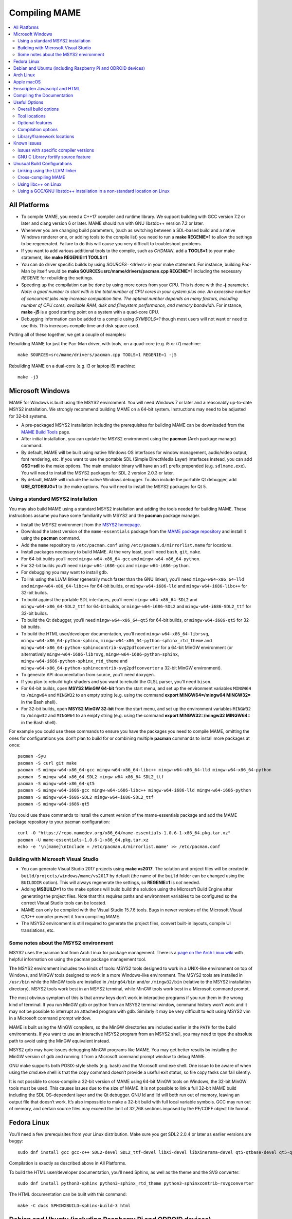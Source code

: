 Compiling MAME
==============

.. contents:: :local:

.. _compiling-all:

All Platforms
-------------

* To compile MAME, you need a C++17 compiler and runtime library.  We
  support building with GCC version 7.2 or later and clang version 6 or
  later.  MAME should run with GNU libstdc++ version 7.2 or later.

* Whenever you are changing build parameters, (such as switching between
  a SDL-based build and a native Windows renderer one, or adding tools
  to the compile list) you need to run a **make REGENIE=1** to allow the
  settings to be regenerated.  Failure to do this will cause you very
  difficult to troubleshoot problems.

* If you want to add various additional tools to the compile, such as
  *CHDMAN*, add a **TOOLS=1** to your make statement, like
  **make REGENIE=1 TOOLS=1**

* You can do driver specific builds by using *SOURCES=<driver>* in your
  make statement.  For instance, building Pac-Man by itself would be
  **make SOURCES=src/mame/drivers/pacman.cpp REGENIE=1** including the
  necessary *REGENIE* for rebuilding the settings.

* Speeding up the compilation can be done by using more cores from your
  CPU.  This is done with the **-j** parameter.  *Note: a good number to
  start with is the total number of CPU cores in your system plus one.
  An excessive number of concurrent jobs may increase compilation time.
  The optimal number depends on many factors, including number of CPU
  cores, available RAM, disk and filesystem performance, and memory
  bandwidh.* For instance, **make -j5** is a good starting point on a
  system with a quad-core CPU.

* Debugging information can be added to a compile using *SYMBOLS=1*
  though most users will not want or need to use this.  This increases
  compile time and disk space used.

Putting all of these together, we get a couple of examples:

Rebuilding MAME for just the Pac-Man driver, with tools, on a quad-core
(e.g. i5 or i7) machine::

    make SOURCES=src/mame/drivers/pacman.cpp TOOLS=1 REGENIE=1 -j5

Rebuilding MAME on a dual-core (e.g. i3 or laptop i5) machine::

    make -j3


.. _compiling-windows:

Microsoft Windows
-----------------

MAME for Windows is built using the MSYS2 environment.  You will need Windows 7
or later and a reasonably up-to-date MSYS2 installation.  We strongly recommend
building MAME on a 64-bit system.  Instructions may need to be adjusted for
32-bit systems.

* A pre-packaged MSYS2 installation including the prerequisites for building
  MAME can be downloaded from the `MAME Build Tools
  <http://mamedev.org/tools/>`_ page.
* After initial installation, you can update the MSYS2 environment using the
  **pacman** (Arch package manage) command.
* By default, MAME will be built using native Windows OS interfaces for
  window management, audio/video output, font rendering, etc.  If you want to
  use the portable SDL (Simple DirectMedia Layer) interfaces instead, you can
  add **OSD=sdl** to the make options.  The main emulator binary will have an
  ``sdl`` prefix prepended (e.g. ``sdlmame.exe``).  You
  will need to install the MSYS2 packages for SDL 2 version 2.0.3 or later.
* By default, MAME will include the native Windows debugger.  To also include
  the portable Qt debugger, add **USE_QTDEBUG=1** to the make options.  You
  will need to install the MSYS2 packages for Qt 5.

Using a standard MSYS2 installation
~~~~~~~~~~~~~~~~~~~~~~~~~~~~~~~~~~~

You may also build MAME using a standard MSYS2 installation and adding the tools
needed for building MAME.  These instructions assume you have some familiarity
with MSYS2 and the **pacman** package manager.

* Install the MSYS2 environment from  the `MSYS2 homepage
  <https://www.msys2.org/>`_.
* Download the latest version of the ``mame-essentials`` package from the
  `MAME package repository <https://repo.mamedev.org/x86_64/>`_ and install it
  using the **pacman** command.
* Add the ``mame`` repository to ``/etc/pacman.conf`` using
  ``/etc/pacman.d/mirrorlist.mame`` for locations.
* Install packages necessary to build MAME.  At the very least, you’ll need
  ``bash``, ``git``, ``make``.
* For 64-bit builds you’ll need ``mingw-w64-x86_64-gcc`` and
  ``mingw-w64-x86_64-python``.
* For 32-bit builds you’ll need ``mingw-w64-i686-gcc`` and
  ``mingw-w64-i686-python``.
* For debugging you may want to install ``gdb``.
* To link using the LLVM linker (generally much faster than the GNU linker),
  you’ll need ``mingw-w64-x86_64-lld`` and ``mingw-w64-x86_64-libc++`` for
  64-bit builds, or ``mingw-w64-i686-lld`` and ``mingw-w64-i686-libc++`` for
  32-bit builds.
* To build against the portable SDL interfaces, you’ll need
  ``mingw-w64-x86_64-SDL2`` and ``mingw-w64-x86_64-SDL2_ttf`` for 64-bit builds,
  or ``mingw-w64-i686-SDL2`` and ``mingw-w64-i686-SDL2_ttf`` for 32-bit builds.
* To build the Qt debugger, you’ll need ``mingw-w64-x86_64-qt5`` for 64-bit
  builds, or ``mingw-w64-i686-qt5`` for 32-bit builds.
* To build the HTML user/developer documentation, you’ll need
  ``mingw-w64-x86_64-librsvg``, ``mingw-w64-x86_64-python-sphinx``,
  ``mingw-w64-x86_64-python-sphinx_rtd_theme`` and
  ``mingw-w64-x86_64-python-sphinxcontrib-svg2pdfconverter`` for a 64-bit MinGW
  environment (or alternatively ``mingw-w64-i686-librsvg``,
  ``mingw-w64-i686-python-sphinx``, ``mingw-w64-i686-python-sphinx_rtd_theme``
  and ``mingw-w64-x86_64-python-sphinxcontrib-svg2pdfconverter`` a 32-bit MinGW
  environment).
* To generate API documentation from source, you’ll need ``doxygen``.
* If you plan to rebuild bgfx shaders and you want to rebuild the GLSL parser,
  you’ll need ``bison``.
* For 64-bit builds, open **MSYS2 MinGW 64-bit** from the start menu, and set
  up the environment variables ``MINGW64`` to ``/mingw64`` and ``MINGW32`` to an
  empty string (e.g. using the command **export MINGW64=/mingw64 MINGW32=** in
  the Bash shell).
* For 32-bit builds, open **MSYS2 MinGW 32-bit** from the start menu, and set
  up the environment variables ``MINGW32`` to ``/mingw32`` and ``MINGW64`` to an
  empty string (e.g. using the command **export MINGW32=/mingw32 MINGW64=** in
  the Bash shell).

For example you could use these commands to ensure you have the packages you
need to compile MAME, omitting the ones for configurations you don’t plan to
build for or combining multiple **pacman** commands to install more packages at
once::

    pacman -Syu
    pacman -S curl git make
    pacman -S mingw-w64-x86_64-gcc mingw-w64-x86_64-libc++ mingw-w64-x86_64-lld mingw-w64-x86_64-python
    pacman -S mingw-w64-x86_64-SDL2 mingw-w64-x86_64-SDL2_ttf
    pacman -S mingw-w64-x86_64-qt5
    pacman -S mingw-w64-i686-gcc mingw-w64-i686-libc++ mingw-w64-i686-lld mingw-w64-i686-python
    pacman -S mingw-w64-i686-SDL2 mingw-w64-i686-SDL2_ttf
    pacman -S mingw-w64-i686-qt5

You could use these commands to install the current version of the
mame-essentials package and add the MAME package repository to your pacman
configuration::

    curl -O "https://repo.mamedev.org/x86_64/mame-essentials-1.0.6-1-x86_64.pkg.tar.xz"
    pacman -U mame-essentials-1.0.6-1-x86_64.pkg.tar.xz
    echo -e '\n[mame]\nInclude = /etc/pacman.d/mirrorlist.mame' >> /etc/pacman.conf

Building with Microsoft Visual Studio
~~~~~~~~~~~~~~~~~~~~~~~~~~~~~~~~~~~~~

* You can generate Visual Studio 2017 projects using **make vs2017**.  The
  solution and project files will be created in
  ``build/projects/windows/mame/vs2017`` by default (the name of the ``build``
  folder can be changed using the ``BUILDDIR`` option).  This will always
  regenerate the settings, so **REGENIE=1** is *not* needed.
* Adding **MSBUILD=1** to the make options will build build the solution using
  the Microsoft Build Engine after generating the project files.  Note that this
  requires paths and environment variables to be configured so the correct
  Visual Studio tools can be located.
* MAME can only be compiled with the Visual Studio 15.7.6 tools.  Bugs in newer
  versions of the Microsoft Visual C/C++ compiler prevent it from compiling
  MAME.
* The MSYS2 environment is still required to generate the project files, convert
  built-in layouts, compile UI translations, etc.

Some notes about the MSYS2 environment
~~~~~~~~~~~~~~~~~~~~~~~~~~~~~~~~~~~~~~

MSYS2 uses the pacman tool from Arch Linux for package management.  There is a
`page on the Arch Linux wiki <https://wiki.archlinux.org/index.php/Pacman>`_
with helpful information on using the pacman package management tool.

The MSYS2 environment includes two kinds of tools: MSYS2 tools designed to work
in a UNIX-like environment on top of Windows, and MinGW tools designed to work
in a more Windows-like environment.  The MSYS2 tools are installed in
``/usr/bin`` while the MinGW tools are installed in ``/ming64/bin`` and/or
``/mingw32/bin`` (relative to the MSYS2 installation directory).  MSYS2 tools
work best in an MSYS2 terminal, while MinGW tools work best in a Microsoft
command prompt.

The most obvious symptom of this is that arrow keys don’t work in interactive
programs if you run them in the wrong kind of terminal.  If you run MinGW gdb or
python from an MSYS2 terminal window, command history won’t work and it may not
be possible to interrupt an attached program with gdb.  Similarly it may be very
difficult to edit using MSYS2 vim in a Microsoft command prompt window.

MAME is built using the MinGW compilers, so the MinGW directories are included
earlier in the ``PATH`` for the build environments.  If you want to use an
interactive MSYS2 program from an MSYS2 shell, you may need to type the absolute
path to avoid using the MinGW equivalent instead.

MSYS2 gdb may have issues debugging MinGW programs like MAME.  You may get
better results by installing the MinGW version of gdb and running it from a
Microsoft command prompt window to debug MAME.

GNU make supports both POSIX-style shells (e.g. bash) and the Microsoft cmd.exe
shell.  One issue to be aware of when using the cmd.exe shell is that the
``copy`` command doesn’t provide a useful exit status, so file copy tasks can
fail silently.

It is not possible to cross-compile a 32-bit version of MAME using 64-bit MinGW
tools on Windows, the 32-bit MinGW tools must be used.  This causes issues due
to the size of MAME.  It is not possible to link a full 32-bit MAME build
including the SDL OS-dependent layer and the Qt debugger.  GNU ld and lld will
both run out of memory, leaving an output file that doesn’t work.  It’s also
impossible to make a 32-bit build with full local variable symbols.  GCC may run
out of memory, and certain source files may exceed the limit of 32,768 sections
imposed by the PE/COFF object file format.


.. _compiling-fedora:

Fedora Linux
------------

You’ll need a few prerequisites from your Linux distribution.  Make sure you get
SDL2 2.0.4 or later as earlier versions are buggy::

    sudo dnf install gcc gcc-c++ SDL2-devel SDL2_ttf-devel libXi-devel libXinerama-devel qt5-qtbase-devel qt5-qttools expat-devel fontconfig-devel alsa-lib-devel

Compilation is exactly as described above in All Platforms.

To build the HTML user/developer documentation, you’ll need Sphinx, as well as
the theme and the SVG converter::

    sudo dnf install python3-sphinx python3-sphinx_rtd_theme python3-sphinxcontrib-rsvgconverter

The HTML documentation can be built with this command::

    make -C docs SPHINXBUILD=sphinx-build-3 html


.. _compiling-ubuntu:

Debian and Ubuntu (including Raspberry Pi and ODROID devices)
-------------------------------------------------------------

You’ll need a few prerequisites from your Linux distribution.  Make sure you get
SDL2 2.0.4 or later as earlier versions are buggy::

    sudo apt-get install git build-essential python libsdl2-dev libsdl2-ttf-dev libfontconfig-dev qt5-default

Compilation is exactly as described above in All Platforms.  Note the Ubuntu
Linux modifies GCC to enable the GNU C Library “fortify source” feature by
default, which may cause issues compiling MAME (see :ref:`compiling-issues`).


.. _compiling-arch:

Arch Linux
----------

You’ll need a few prerequisites from your distro::

    sudo pacman -S base-devel git sdl2 gconf sdl2_ttf gcc qt5

Compilation is exactly as described above in All Platforms.


.. _compiling-macos:

Apple macOS
-----------

You’ll need a few prerequisites to get started. Make sure you’re on OS X 10.14
Mojave or later for Intel Macs or macOS 11.0 Big Sur for Apple Silicon. You will need SDL2 2.0.4 or later for Intel or SDL2 2.0.14 on Apple Silicon.

* Install **Xcode** from the Mac App Store or `ADC <https://developer.apple.com/download/more/>`_ (AppleID required).
* To find the corresponding Xcode for your MacOS release please visit `xcodereleases.com <https://xcodereleases.com>`_ to find the latest version of Xcode available to you.
* Launch **Xcode**. It will download a few additional prerequisites.  Let this
  run through before proceeding.
* Once that’s done, quit **Xcode** and open a **Terminal** window
* Type **xcode-select --install** to install additional tools necessary for MAME (also available as a package on ADC).

Next you’ll need to get SDL2 installed.

* Go to `this site <http://libsdl.org/download-2.0.php>`_ and download the *Mac OS X* .dmg file
* If the .dmg doesn’t auto-open, open it
* Click “Macintosh HD” (your Mac’s hard disk) in the Locations sidebar of a **Finder** window, then open the **Library** folder and drag the **SDL2.framework** folder from the SDL disk image into the **Frameworks** folder. You will have to authenticate with your user password.

Lastly to begin compiling, use Terminal to navigate to where you have the MAME
source tree (*cd* command) and follow the normal compilation instructions from
above in All Platforms.


.. _compiling-emscripten:

Emscripten Javascript and HTML
------------------------------

First, download and install Emscripten 1.37.29 or later by following the
instructions at the `official site <https://kripken.github.io/emscripten-site/docs/getting_started/downloads.html>`_

Once Emscripten has been installed, it should be possible to compile MAME
out-of-the-box using Emscripten’s **emmake** tool. Because a full MAME compile
is too large to load into a web browser at once, you will want to use the
**SOURCES** parameter to compile only a subset of the project, e.g. (in the mame
directory):

.. code-block:: bash

    emmake make SUBTARGET=pacmantest SOURCES=src/mame/drivers/pacman.cpp

The **SOURCES** parameter should have the path to at least one driver **.cpp**
file.  The make process will attempt to locate and include all dependencies
necessary to produce a complete build including the specified driver(s).
However, sometimes it is necessary to manually specify additional files (using
commas) if this process misses something. e.g.

.. code-block:: bash

    emmake make SUBTARGET=apple2e SOURCES=src/mame/drivers/apple2e.cpp,src/mame/machine/applefdc.cpp

The value of the **SUBTARGET** parameter serves only to differentiate multiple
builds and need not be set to any specific value.

Emscripten supports compiling to WebAssembly with a JavaScript loader instead of
all-JavaScript, and in later versions this is actually the default.  To force
WebAssembly on or off, add **WEBASSEMBLY=1** or **WEBASSEMBLY=0** to the make
command line.

Other make parameters can also be used, e.g. **-j** for parallel compilation, as
described earlier.

When the compilation reaches the emcc phase, you may see a number of
*"unresolved symbol"* warnings.  At the moment, this is expected for
OpenGL-related functions such as glPointSize.  Any others may indicate that an
additional dependency file needs to be specified in the **SOURCES** list.
Unfortunately this process is not automated and you will need to search the
source tree to locate the files supplying the missing symbols.  You may also be
able to get away with ignoring the warnings if the code path referencing them is
not used at run-time.

If all goes well, a **.js** file will be output to the current directory.  This
file cannot be run by itself, but requires an HTML loader to provide it with a
canvas to draw to and to pass in command-line parameters.  The
`Emularity project <https://github.com/db48x/mame>`_ provides such a loader.

There are example **.html** files in that repository which can be edited to
point to your newly compiled MAME **.js** file and pass in whatever parameters
you desire. You will then need to place all of the following on a web server:

* The compiled MAME **.js** file
* The compiled MAME **.wasm** file if using WebAssembly
* The **.js** files from the Emularity package (**loader.js**, **browserfs.js**,
  etc.)
* A **.zip** file with the ROMs for the MAME driver you would like to run (if
  any)
* Any software files you would like to run with the MAME driver
* An Emularity loader **.html** modified to point to all of the above

You need to use a web server instead of opening the local files directly due to
security restrictions in modern web browsers.

If the result fails to run, you can open the Web Console in your browser to see
any error output which may have been produced (e.g. missing or incorrect ROM
files).  A “ReferenceError: foo is not defined” error most likely indicates that
a needed source file was omitted from the **SOURCES** list.


.. _compiling-docs:

Compiling the Documentation
---------------------------

Compiling the documentation will require you to install several packages
depending on your operating system.

On Debian/Ubuntu flavors of Linux, you’ll need python3-sphinx/python-sphinx
and the python3-pip/python-pip packages, depending on whether you’re using
Python 3 or Python 2::

    sudo apt-get install python3-sphinx python3-pip

or::

    sudo apt-get install python-sphinx python-pip

You’ll then need to install the SVG handler::

    pip3 install sphinxcontrib-svg2pdfconverter

or::

    pip install sphinxcontrib-svg2pdfconverter

depending on whether you’re using Python 3 or Python 2.

If you intend on making a PDF via LaTeX, you’ll need to install a LaTeX
distribution such as TeX Live::

    sudo apt-get install latexmk texlive texlive-science texlive-formats-extra

From this point, you can do **make html** or **make latexpdf** from the docs
folder to generate the output of your choice.  Typing **make** by itself will
tell you all available formats.  The output will be in the docs/build folder in
a subfolder based on the type chosen (e.g. **make html** will create
*docs/build/html* containing the output).


.. _compiling-options:

Useful Options
--------------

This section summarises some of the more useful options recognised by the main
makefile.  You use these options by appending them to the **make** command,
setting them as environment variables, or adding them to your prefix makefile.
Note that in order to apply many of these settings when rebuilding, you need to
set **REGENIE=1** the first time you build after changing the option(s).  Also
note that GENie *does not* automatically rebuild affected files when you change
an option that affects compiler settings.

Overall build options
~~~~~~~~~~~~~~~~~~~~~

PREFIX_MAKEFILE
   Name of a makefile to include for additional options if found (defaults to
   **useroptions.mak**).  May be useful if you want to quickly switch between
   different build configurations.
BUILDDIR
   Set to change the name of the subfolder used for project files, generated
   sources, object files, and intermediate libraries (defaults to **build**).
REGENIE
   Set to **1** to force project files to be regenerated.
VERBOSE
   Set to **1** to show full commands when using GNU make as the build tool.
   This option applies immediately without needing regenerate project files.
IGNORE_GIT
   Set to **1** to skip the working tree scan and not attempt to embed a git
   revision description in the version string.

Tool locations
~~~~~~~~~~~~~~

OVERRIDE_CC
   Set the C/Objective-C compiler command.  (This sets the target C compiler
   command when cross-compiling.)
OVERRIDE_CXX
   Set the C++/Objective-C++ compiler command.  (This sets the target C++
   compiler command when cross-compiling.)
OVERRIDE_LD
   Set the linker command.  This is often not necessary or useful because the C
   or C++ compiler command is used to invoke the linker.  (This sets the target
   linker command when cross-compiling.)
PYTHON_EXECUTABLE
   Set the Python interpreter command.  You need Python 2.7 or Python 3 to build
   MAME.
CROSS_BUILD
   Set to **1** to use separate host and target compilers and linkers, as
   required for cross-compilation.  In this case, **OVERRIDE_CC**,
   **OVERRIDE_CXX** and **OVERRIDE_LD** set the target C compiler, C++ compiler
   and linker commands, while **CC**, **CXX** and **LD** set the host C
   compiler, C++ compiler and linker commands.

Optional features
~~~~~~~~~~~~~~~~~

TOOLS
   Set to **1** to build additional tools along with the emulator, including
   **unidasm**, **chdman**, **romcmp**, and **srcclean**.
NO_USE_PORTAUDIO
   Set to **1** to disable building the PortAudio sound output module.
USE_QTDEBUG
   Set to **1** to include the Qt debugger on platforms where it’s not built by
   default (e.g. Windows or MacOS), or to **0** to disable it.  You’ll need to
   install Qt development libraries and tools to build the Qt debugger.  The
   process depends on the platform.

Compilation options
~~~~~~~~~~~~~~~~~~~

NOWERROR
   Set to **1** to disable treating compiler warnings as errors.  This may be
   needed in marginally supported configurations.
DEPRECATED
   Set to **0** to disable deprecation warnings (note that deprecation warnings
   are not treated as errors).
DEBUG
   Set to **1** to enable runtime assertion checks and additional diagnostics.
   Note that this has a performance cost, and is most useful for developers.
OPTIMIZE
   Set optimisation level.  The default is **3** to favour performance at the
   expense of larger executable size.  Set to **0** to disable optimisation (can
   make debugging easier), **1** for basic optimisation that doesn’t have a
   space/speed trade-off and doesn’t have a large impact on compile time, **2**
   to enable most optimisation that improves performance and reduces size, or
   **s** to enable only optimisations that generally don’t increase executable
   size.  The exact set of supported values depends on your compiler.
SYMBOLS
   Set to **1** to include additional debugging symbols over the default for the
   target platform (many target platforms include function name symbols by
   default).
SYMLEVEL
   Numeric value that controls the level of detail in debugging symbols.  Higher
   numbers make debugging easier at the cost of increased build time and
   executable size.  The supported values depend on your compiler.  For GCC and
   similar compilers, **1** includes line number tables and external variables,
   **2** also includes local variables, and **3** also includes macro
   definitions.
ARCHOPTS
   Additional command-line options to pass to the compiler and linker.  This is
   useful for supplying code generation or ABI options, for example to enable
   support for optional CPU features.
ARCHOPTS_C
   Additional command-line options to pass to the compiler when compiling C
   source files.
ARCHOPTS_CXX
   Additional command-line options to pass to the compiler when compiling C++
   source files.
ARCHOPTS_OBJC
   Additional command-line options to pass to the compiler when compiling
   Objective-C source files.
ARCHOPTS_OBJCXX
   Additional command-line options to pass to the compiler when compiling
   Objective-C++ source files.

Library/framework locations
~~~~~~~~~~~~~~~~~~~~~~~~~~~

SDL_INSTALL_ROOT
   SDL installation root directory for shared library style SDL.
SDL_FRAMEWORK_PATH
   Search path for SDL framework.
USE_LIBSDL
   Set to **1** to use shared library style SDL on targets where framework is
   default.
USE_SYSTEM_LIB_ASIO
   Set to **1** to prefer the system installation of the Asio C++ asynchronous
   I/O library over the version provided with the MAME source.
USE_SYSTEM_LIB_EXPAT
   Set to **1** to prefer the system installation of the Expat XML parser
   library over the version provided with the MAME source.
USE_SYSTEM_LIB_ZLIB
   Set to **1** to prefer the system installation of the zlib data compression
   library over the version provided with the MAME source.
USE_SYSTEM_LIB_JPEG
   Set to **1** to prefer the system installation of the libjpeg image
   compression library over the version provided with the MAME source.
USE_SYSTEM_LIB_FLAC
   Set to **1** to prefer the system installation of the libFLAC audio
   compression library over the version provided with the MAME source.
USE_SYSTEM_LIB_LUA
   Set to **1** to prefer the system installation of the embedded Lua
   interpreter over the version provided with the MAME source.
USE_SYSTEM_LIB_SQLITE3
   Set to **1** to prefer the system installation of the SQLITE embedded
   database engine over the version provided with the MAME source.
USE_SYSTEM_LIB_PORTMIDI
   Set to **1** to prefer the system installation of the PortMidi library over
   the version provided with the MAME source.
USE_SYSTEM_LIB_PORTAUDIO
   Set to **1** to prefer the system installation of the PortAudio library over
   the version provided with the MAME source.
USE_BUNDLED_LIB_SDL2
   Set to **1** to prefer the version of SDL provided with the MAME source over
   the system installation.  (This is enabled by default for Visual Studio and
   Android builds.  For other configurations, the system installation of SDL is
   preferred.)
USE_SYSTEM_LIB_UTF8PROC
   Set to **1** to prefer the system installation of the Julia utf8proc library
   over the version provided with the MAME source.
USE_SYSTEM_LIB_GLM
   Set to **1** to prefer the system installation of the GLM OpenGL Mathematics
   library over the version provided with the MAME source.
USE_SYSTEM_LIB_RAPIDJSON
   Set to **1** to prefer the system installation of the Tencent RapidJSON
   library over the version provided with the MAME source.
USE_SYSTEM_LIB_PUGIXML
   Set to **1** to prefer the system installation of the pugixml library over
   the version provided with the MAME source.


.. _compiling-issues:

Known Issues
------------

Issues with specific compiler versions
~~~~~~~~~~~~~~~~~~~~~~~~~~~~~~~~~~~~~~

* GCC 7 for 32-bit x86 targets produces spurious out-of-bounds access warnings.
  Adding **NOWERROR=1** to your build options works around this by not treating
  warnings as errors.

GNU C Library fortify source feature
~~~~~~~~~~~~~~~~~~~~~~~~~~~~~~~~~~~~

The GNU C Library has options to perform additional compile- and run-time
checks on string operations, enabled by defining the ``_FORTIFY_SOURCE``
preprocessor macro.  This is intended to improve security at the cost of a
small amount of overhead.  MAME is not secure software, and we do not
support building with ``_FORTIFY_SOURCE`` defined.

Some Linux distributions (including Gentoo and Ubuntu) have patched GCC to
define ``_FORTIFY_SOURCE`` to ``1`` as a built-in macro.  This is problematic
for more projects than just MAME, as it makes it hard to disable the additional
checks (e.g. if you don’t want the performance impact of the run-time checks),
and it also makes it hard to define ``_FORTIFY_SOURCE`` to ``2`` if you want to
enable stricter checks.  You should really take it up with the distribution
maintainers, and make it clear you don’t want non-standard GCC behaviour. It
would be better if these distributions defined this macro by default in their
packaging environments if they think it’s important, rather than trying to force
it on everything compiled on their distributions. (This is what Red Hat does:
the ``_FORTIFY_SOURCE`` macro is set in the RPM build environment, and not by
distributing a modified version of GCC.)

If you get compilation errors in ``bits/string_fortified.h`` you should first
ensure that the ``_FORTIY_SOURCE`` macro is defined via the environment (e.g.
a **CFLAGS** or **CXXFLAGS** environment variable).  You can check to see
whether the ``_FORTIFY_SOURCE`` macro is a built-in macro with your version of
GCC with a command like this:

**gcc -dM -E - < /dev/null | grep _FORTIFY_SOURCE**

If ``_FORTIFY_SOURCE`` is defined to a non-zero value by default, you can work
around it by adding **-U_FORTIFY_SOURCE** to the compiler flags (e.g. by using
the **ARCHOPTS** setting, or setting the **CFLAGS** and **CXXFLAGS** environment
variables.


.. _compiling-unusual:

Unusual Build Configurations
----------------------------

Linking using the LLVM linker
~~~~~~~~~~~~~~~~~~~~~~~~~~~~~

The LLVM linker is generally faster than the GNU linker that GCC uses by
default.  This is more pronounced on systems with a high overhead for file
system operations (e.g. Microsoft Windows, or when compiling on a disk mounted
over a network).  To use the LLVM linker with GCC, ensure the LLVM linker is
installed and add ``-fuse-ld=lld`` to the linker options (e.g. in the
**LDFLAGS** environment variable or in the **ARCHOPTS** setting).

Cross-compiling MAME
~~~~~~~~~~~~~~~~~~~~

MAME’s build system has basic support for cross-compilation.  Set
**CROSS_BUILD=1** to enable separate host and target compilers, set
**OVERRIDE_CC** and **OVERRIDE_CXX** to the target C/C++ compiler commands, and
if necessary set **CC** and **CXX** to the host C/C++ compiler commands.  If the
target OS is different to the host OS, set it with **TARGETOS**.  For example it
may be possible to build a MinGW32 x64 build on a Linux host using a command
like this::

    make TARGETOS=windows PTR64=1 OVERRIDE_CC=x86_64-w64-mingw32-gcc OVERRIDE_CXX=x86_64-w64-mingw32-g++ OVERRIDE_LD=x86_64-w64-mingw32-ld MINGW64=/usr**

(The additional packages required for producing a standard MinGW32 x64 build on
a Fedora Linux host are ``mingw64-gcc-c++``, ``mingw64-winpthreads-static`` and
their dependencies.  Non-standard builds may require additional packages.)

Using libc++ on Linux
~~~~~~~~~~~~~~~~~~~~~

MAME may be built using the LLVM project’s “libc++” C++ Standard Library.  The
prerequisites are a working clang/LLVM installation, and the libc++ development
libraries.  On Fedora Linux, the necessary packages are **libcxx**,
**libcxx-devel**, **libcxxabi** and **libcxxabi-devel**.  Set the C and C++
compiler commands to use clang, and add **-stdlib=libc++** to the C++ compiler
and linker options.  You could use a command like this::

    env LDFLAGS=-stdlib=libc++ make OVERRIDE_CC=clang OVERRIDE_CXX=clang++ ARCHOPTS_CXX=-stdlib=libc++ ARCHOPTS_OBJCXX=-stdlib=libc++

The options following the **make** command may be placed in a prefix makefile if
you want to use this configuration regularly, but **LDFLAGS** needs to be be set
in the environment.

Using a GCC/GNU libstdc++ installation in a non-standard location on Linux
~~~~~~~~~~~~~~~~~~~~~~~~~~~~~~~~~~~~~~~~~~~~~~~~~~~~~~~~~~~~~~~~~~~~~~~~~~

GCC may be built and installed to a custom location, typically by supplying the
**--prefix=** option to the **configure** command.  This may be useful if you
want to build MAME on a Linux distribution that still uses a version of GNU
libstdC++ that predates C++17 support.  To use an alternate GCC installation to,
build MAME, set the C and C++ compilers to the full paths to the **gcc** and
**g++** commands, and add the library path to the run-time search path.  If you
installed GCC in /opt/local/gcc72, you might use a command like this::

    make OVERRIDE_CC=/opt/local/gcc72/bin/gcc OVERRIDE_CXX=/opt/local/gcc72/bin/g++ ARCHOPTS=-Wl,-R,/opt/local/gcc72/lib64

You can add these options to a prefix makefile if you plan to use this
configuration regularly.
